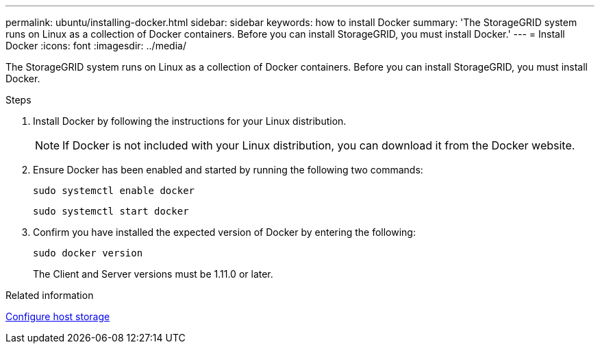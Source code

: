 ---
permalink: ubuntu/installing-docker.html
sidebar: sidebar
keywords: how to install Docker
summary: 'The StorageGRID system runs on Linux as a collection of Docker containers. Before you can install StorageGRID, you must install Docker.'
---
= Install Docker
:icons: font
:imagesdir: ../media/

[.lead]
The StorageGRID system runs on Linux as a collection of Docker containers. Before you can install StorageGRID, you must install Docker.

.Steps

. Install Docker by following the instructions for your Linux distribution.
+
NOTE: If Docker is not included with your Linux distribution, you can download it from the Docker website.

. Ensure Docker has been enabled and started by running the following two commands:
+
----
sudo systemctl enable docker
----
+
----
sudo systemctl start docker
----

. Confirm you have installed the expected version of Docker by entering the following:
+
----
sudo docker version
----
+
The Client and Server versions must be 1.11.0 or later.

.Related information

link:configuring-host-storage.html[Configure host storage]
